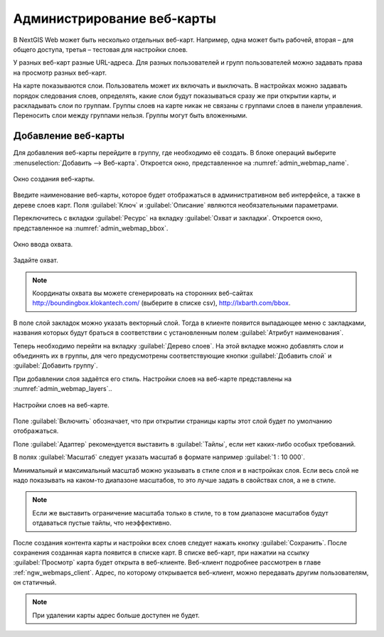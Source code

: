 
.. sectionauthor:: Артём Светлов <artem.svetlov@nextgis.ru>

.. _ngw_webmaps_admin:

Администрирование веб-карты
===========================

В NextGIS Web может быть несколько отдельных веб-карт. Например, одна может быть 
рабочей, вторая – для общего доступа, третья –  тестовая для настройки слоев.

У разных веб-карт разные URL-адреса. Для разных пользователей и групп пользователей 
можно задавать права на просмотр разных веб-карт. 

На карте показываются слои. Пользователь может их включать и выключать. В настройках 
можно задавать порядок следования слоев, определять, какие слои будут показываться 
сразу же при открытии карты, и раскладывать слои по группам. Группы слоев на карте 
никак не связаны с группами слоев в панели управления. Переносить слои между группами 
нельзя. Группы могут быть вложенными.


.. _ngw_map_create:
    
Добавление веб-карты
--------------------

Для добавления веб-карты перейдите в группу, где необходимо её создать. В блоке операций выберите :menuselection:`Добавить --> Веб-карта`. Откроется окно, представленное на :numref:`admin_webmap_name`. 

.. figure:: _static/admin_webmap_name.png
   :name: admin_webmap_name
   :align: center
   :width: 16cm

   Окно создания веб-карты.


Введите наименование веб-карты, которое будет отображаться в административном веб 
интерфейсе, а также в дереве слоев карт.
Поля :guilabel:`Ключ` и :guilabel:`Описание` являются необязательными параметрами.

Переключитесь с вкладки :guilabel:`Ресурс` на вкладку :guilabel:`Охват и закладки`. 
Откроется окно, представленное на :numref:`admin_webmap_bbox`.

.. figure:: _static/admin_webmap_bbox.png
   :name: admin_webmap_bbox
   :align: center
   :width: 16cm

   Окно ввода охвата.

Задайте охват.

.. note:: Координаты охвата вы можете сгенерировать на сторонних веб-сайтах http://boundingbox.klokantech.com/ (выберите в списке csv), http://lxbarth.com/bbox.

В поле слой закладок можно указать векторный слой. Тогда в клиенте появится выпадающее 
меню с закладками, названия которых будут браться в соответствии с установленным 
полем :guilabel:`Атрибут наименования`. 

Теперь необходимо перейти на вкладку :guilabel:`Дерево слоев`. На этой вкладке можно 
добавлять слои и объединять их в группы, для чего предусмотрены соответствующие 
кнопки :guilabel:`Добавить слой` и :guilabel:`Добавить группу`.

При добавлении слоя задаётся его стиль. Настройки слоев на веб-карте представлены на :numref:`admin_webmap_layers`..


.. figure:: _static/admin_webmap_layers.png
   :name: admin_webmap_layers
   :align: center
   :width: 16cm
   
   Настройки слоев на веб-карте.
 
Поле :guilabel:`Включить` обозначает, что при открытии страницы карты этот слой 
будет по умолчанию отображаться.

Поле :guilabel:`Адаптер` рекомендуется выставить в :guilabel:`Тайлы`, если нет 
каких-либо особых требований.

В полях :guilabel:`Масштаб` следует указать масштаб в формате например :guilabel:`1 : 10 000`.

Минимальный и максимальный масштаб можно указывать в стиле слоя и в настройках 
слоя. Если весь слой не надо показывать на каком-то диапазоне масштабов, то это 
лучше задать в свойствах слоя, а не в стиле.
   
.. note:: 
   Если же выставить ограничение масштаба только в стиле, то в том диапазоне 
   масштабов будут отдаваться пустые тайлы, что неэффективно.

После создания контента карты и настройки всех слоев следует нажать кнопку 
:guilabel:`Сохранить`. После сохранения созданная карта появится в списке карт. 
В списке веб-карт, при нажатии на ссылку :guilabel:`Просмотр` карта будет 
открыта в веб-клиенте. Веб-клиент подробнее рассмотрен в главе :ref:`ngw_webmaps_client`.
Адрес, по которому открывается веб-клиент, можно передавать другим пользователям, 
он статичный. 

.. note:: 
   При удалении карты адрес больше доступен не будет.

